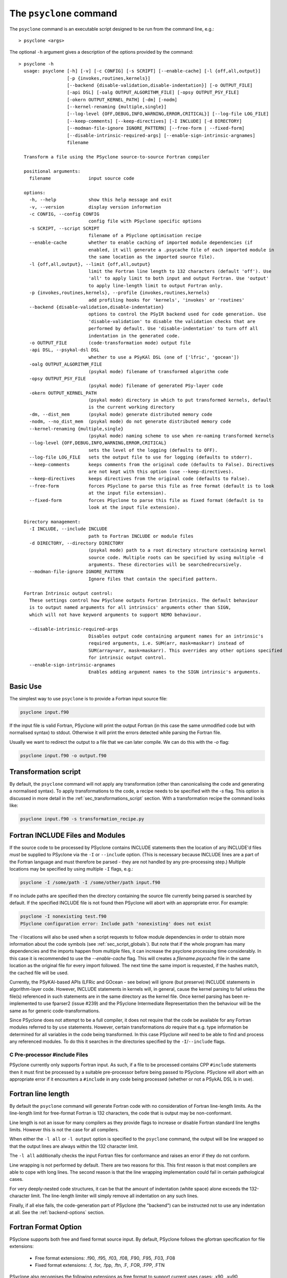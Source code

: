 .. -----------------------------------------------------------------------------
.. BSD 3-Clause License
..
.. Copyright (c) 2017-2025, Science and Technology Facilities Council.
.. All rights reserved.
..
.. Redistribution and use in source and binary forms, with or without
.. modification, are permitted provided that the following conditions are met:
..
.. * Redistributions of source code must retain the above copyright notice, this
..   list of conditions and the following disclaimer.
..
.. * Redistributions in binary form must reproduce the above copyright notice,
..   this list of conditions and the following disclaimer in the documentation
..   and/or other materials provided with the distribution.
..
.. * Neither the name of the copyright holder nor the names of its
..   contributors may be used to endorse or promote products derived from
..   this software without specific prior written permission.
..
.. THIS SOFTWARE IS PROVIDED BY THE COPYRIGHT HOLDERS AND CONTRIBUTORS
.. "AS IS" AND ANY EXPRESS OR IMPLIED WARRANTIES, INCLUDING, BUT NOT
.. LIMITED TO, THE IMPLIED WARRANTIES OF MERCHANTABILITY AND FITNESS
.. FOR A PARTICULAR PURPOSE ARE DISCLAIMED. IN NO EVENT SHALL THE
.. COPYRIGHT HOLDER OR CONTRIBUTORS BE LIABLE FOR ANY DIRECT, INDIRECT,
.. INCIDENTAL, SPECIAL, EXEMPLARY, OR CONSEQUENTIAL DAMAGES (INCLUDING,
.. BUT NOT LIMITED TO, PROCUREMENT OF SUBSTITUTE GOODS OR SERVICES;
.. LOSS OF USE, DATA, OR PROFITS; OR BUSINESS INTERRUPTION) HOWEVER
.. CAUSED AND ON ANY THEORY OF LIABILITY, WHETHER IN CONTRACT, STRICT
.. LIABILITY, OR TORT (INCLUDING NEGLIGENCE OR OTHERWISE) ARISING IN
.. ANY WAY OUT OF THE USE OF THIS SOFTWARE, EVEN IF ADVISED OF THE
.. POSSIBILITY OF SUCH DAMAGE.
.. -----------------------------------------------------------------------------
.. Written by R. W. Ford, A. R. Porter and S. Siso, STFC Daresbury Lab
.. Modified by I. Kavcic, Met Office

.. _psyclone_command:

The ``psyclone`` command
========================

The ``psyclone`` command is an executable script designed to be run from the
command line, e.g.:
::

  > psyclone <args>

The optional ``-h`` argument gives a description of the options provided
by the command:

.. parsed-literal::

  > psyclone -h
    usage: psyclone [-h] [-v] [-c CONFIG] [-s SCRIPT] [--enable-cache] [-l {off,all,output}]
                    [-p {invokes,routines,kernels}]
                    [--backend {disable-validation,disable-indentation}] [-o OUTPUT_FILE]
                    [-api DSL] [-oalg OUTPUT_ALGORITHM_FILE] [-opsy OUTPUT_PSY_FILE]
                    [-okern OUTPUT_KERNEL_PATH] [-dm] [-nodm]
                    [--kernel-renaming {multiple,single}]
                    [--log-level {OFF,DEBUG,INFO,WARNING,ERROR,CRITICAL}] [--log-file LOG_FILE]
                    [--keep-comments] [--keep-directives] [-I INCLUDE] [-d DIRECTORY]
                    [--modman-file-ignore IGNORE_PATTERN] [--free-form | --fixed-form]
                    [--disable-intrinsic-required-args] [--enable-sign-intrinsic-argnames]
                    filename

    Transform a file using the PSyclone source-to-source Fortran compiler

    positional arguments:
      filename              input source code

    options:
      -h, --help            show this help message and exit
      -v, --version         display version information
      -c CONFIG, --config CONFIG
                            config file with PSyclone specific options
      -s SCRIPT, --script SCRIPT
                            filename of a PSyclone optimisation recipe
      --enable-cache        whether to enable caching of imported module dependencies (if
                            enabled, it will generate a .psycache file of each imported module in
                            the same location as the imported source file).
      -l {off,all,output}, --limit {off,all,output}
                            limit the Fortran line length to 132 characters (default 'off'). Use
                            'all' to apply limit to both input and output Fortran. Use 'output'
                            to apply line-length limit to output Fortran only.
      -p {invokes,routines,kernels}, --profile {invokes,routines,kernels}
                            add profiling hooks for 'kernels', 'invokes' or 'routines'
      --backend {disable-validation,disable-indentation}
                            options to control the PSyIR backend used for code generation. Use
                            'disable-validation' to disable the validation checks that are
                            performed by default. Use 'disable-indentation' to turn off all
                            indentation in the generated code.
      -o OUTPUT_FILE        (code-transformation mode) output file
      -api DSL, --psykal-dsl DSL
                            whether to use a PSyKAl DSL (one of ['lfric', 'gocean'])
      -oalg OUTPUT_ALGORITHM_FILE
                            (psykal mode) filename of transformed algorithm code
      -opsy OUTPUT_PSY_FILE
                            (psykal mode) filename of generated PSy-layer code
      -okern OUTPUT_KERNEL_PATH
                            (psykal mode) directory in which to put transformed kernels, default
                            is the current working directory
      -dm, --dist_mem       (psykal mode) generate distributed memory code
      -nodm, --no_dist_mem  (psykal mode) do not generate distributed memory code
      --kernel-renaming {multiple,single}
                            (psykal mode) naming scheme to use when re-naming transformed kernels
      --log-level {OFF,DEBUG,INFO,WARNING,ERROR,CRITICAL}
                            sets the level of the logging (defaults to OFF).
      --log-file LOG_FILE   sets the output file to use for logging (defaults to stderr).
      --keep-comments       keeps comments from the original code (defaults to False). Directives
                            are not kept with this option (use --keep-directives).
      --keep-directives     keeps directives from the original code (defaults to False).
      --free-form           forces PSyclone to parse this file as free format (default is to look
                            at the input file extension).
      --fixed-form          forces PSyclone to parse this file as fixed format (default is to
                            look at the input file extension).

    Directory management:
      -I INCLUDE, --include INCLUDE
                            path to Fortran INCLUDE or module files
      -d DIRECTORY, --directory DIRECTORY
                            (psykal mode) path to a root directory structure containing kernel
                            source code. Multiple roots can be specified by using multiple -d
                            arguments. These directories will be searchedrecursively.
      --modman-file-ignore IGNORE_PATTERN
                            Ignore files that contain the specified pattern.

    Fortran Intrinsic output control:
      These settings control how PSyclone outputs Fortran Intrinsics. The default behaviour
      is to output named arguments for all intrinsics' arguments other than SIGN,
      which will not have keyword arguments to support NEMO behaviour.
    
      --disable-intrinsic-required-args
                            Disables output code containing argument names for an intrinsic's
                            required arguments, i.e. SUM(arr, mask=maskarr) instead of
                            SUM(array=arr, mask=maskarr). This overrides any other options specified
                            for intrinsic output control.
      --enable-sign-intrinsic-argnames
                            Enables adding argument names to the SIGN intrinsic's arguments.

Basic Use
---------

The simplest way to use ``psyclone`` is to provide a Fortran input source file:

.. code-block:: console

    psyclone input.f90

If the input file is valid Fortran, PSyclone will print the output Fortran
(in this case the same unmodified code but with normalised syntax) to stdout.
Otherwise it will print the errors detected while parsing the Fortran file.

Usually we want to redirect the output to a file that we can later
compile. We can do this with the `-o` flag:

.. code-block:: console

    psyclone input.f90 -o output.f90


Transformation script
---------------------

By default, the ``psyclone`` command will not apply any transformation (other
than canonicalising the code and generating a normalised syntax). To apply
transformations to the code, a recipe needs to be specified with the `-s` flag.
This option is discussed in more detail in the :ref:`sec_transformations_script`
section. With a transformation recipe the command looks like:

.. code-block:: console

    psyclone input.f90 -s transformation_recipe.py


Fortran INCLUDE Files and Modules
---------------------------------

If the source code to be processed by PSyclone contains INCLUDE statements
then the location of any INCLUDE'd files *must* be supplied to PSyclone via
the ``-I`` or ``--include`` option. (This is necessary because INCLUDE lines
are a part of the Fortran language and must therefore be parsed - they are not
handled by any pre-processing step.) Multiple locations may be specified by
using multiple ``-I`` flags, e.g.:

.. code-block:: console

    psyclone -I /some/path -I /some/other/path input.f90


If no include paths are specified then the directory containing the
source file currently being parsed is searched by default. If the
specified INCLUDE file is not found then PSyclone will abort with
an appropriate error. For example:

.. code-block:: console

    psyclone -I nonexisting test.f90
    PSyclone configuration error: Include path 'nonexisting' does not exist

The `-I` locations will also be used when a script requests to follow module
dependencies in order to obtain more information about the code symbols (see
:ref:`sec_script_globals`). But note that if the whole program has many
dependencies and the imports happen from multiple files, it can increase the
psyclone processing time considerably. In this case it is recommended to use
the `--enable-cache` flag. This will creates a `filename.psycache` file in the
same location as the original file for every import followed. The next time
the same import is requested, if the hashes match, the cached file will be used.

Currently, the PSyKAl-based APIs (LFRic and GOcean - see below) will ignore
(but preserve) INCLUDE statements in algorithm-layer code. However, INCLUDE
statements in kernels will, in general, cause the kernel parsing to fail
unless the file(s) referenced in such statements are in the same directory
as the kernel file. Once kernel parsing has been re-implemented to use
fparser2 (issue #239) and the PSyclone Intermediate Representation then the
behaviour will be the same as for generic code-transformations.

Since PSyclone does not attempt to be a full compiler, it does not require
that the code be available for any Fortran modules referred to by ``use``
statements. However, certain transformations *do* require that e.g. type
information be determined for all variables in the code being transformed.
In this case PSyclone *will* need to be able to find and process any
referenced modules. To do this it searches in the directories specified
by the ``-I``/``--include`` flags.

C Pre-processor #include Files
^^^^^^^^^^^^^^^^^^^^^^^^^^^^^^

PSyclone currently only supports Fortran input. As such, if a file to
be processed contains CPP ``#include`` statements then it must first be
processed by a suitable pre-processor before being passed to PSyclone.
PSyclone will abort with an appropriate error if it encounters a
``#include`` in any code being processed (whether or not a PSykAL DSL is
in use).

.. _fort_line_length:

Fortran line length
-------------------

By default the ``psyclone`` command will generate Fortran code with no
consideration of Fortran line-length limits. As the line-length limit
for free-format Fortran is 132 characters, the code that is output may
be non-conformant.

Line length is not an issue for many compilers as they provide flags to
increase or disable Fortran standard line lengths limits. However this is
not the case for all compilers.

When either the ``-l all`` or ``-l output`` option is specified to
the ``psyclone`` command, the output will be line wrapped so that the
output lines are always within the 132 character limit.

The ``-l all`` additionally checks the input Fortran files for conformance
and raises an error if they do not conform.

Line wrapping is not performed by default. There are two reasons for
this. This first reason is that most compilers are able to cope with
long lines. The second reason is that the line wrapping implementation
could fail in certain pathological cases.

For very deeply-nested code structures, it can be that the amount of
indentation (white space) alone exceeds the 132-character limit. The
line-length limiter will simply remove all indentation on any such lines.

Finally, if all else fails, the code-generation part of PSyclone (the
"backend") can be instructed not to use any indentation at all. See the
:ref:`backend-options` section.


.. _fortran_source_format:

Fortran Format Option
---------------------

PSyclone supports both free and fixed format source input. By default,
PSyclone follows the gfortran specification for file extensions:

    - Free format extensions: .f90, .f95, .f03, .f08, .F90, .F95, .F03, .F08
    - Fixed format extensions: .f, .for, .fpp, .ftn, .F, .FOR, .FPP, .FTN

PSyclone also recognises the following extensions as free format to support
current uses cases: .x90, .xu90

PSyclone also provides the ``--free-form`` and ``-fixed-form`` to override the
default behaviour, and will use the specified option over the file extension.

If the file extension is not one of the ones listed above, and neither of the
``--free-form`` or ``--fixed-form`` flags is used then PSyclone defaults to
assuming the input source is free form Fortran.


.. _backend-options:

Backend Options
---------------

The final code generated by PSyclone is created by passing the PSyIR
tree to one of the 'backends' (see :ref:`psyir-backends` in
the Developer Guide for more details). The ``--backend`` flag permits
a user to tune the behaviour of this code generation in the ways
described below.

Validation Checks
^^^^^^^^^^^^^^^^^

The option ``disable-validation`` turns off the
validation checks performed when doing code generation. By default,
such validation is enabled as it is only at code-generation time that
certain constraints can be checked (since PSyclone does not mandate
the order in which code transformations are applied).  Occasionally,
these validation checks may raise false positives (due to incomplete
implementations), at which point it is useful to be able to disable
them.  The default behaviour may be changed by adding the
``BACKEND_CHECKS_ENABLED`` entry to the
:ref:`configuration file <config-default-section>`. Any
command-line setting always takes precedence though. It is
recommended that validation only be disabled as a last resort and for
as few input source files as possible.

Code Indentation
^^^^^^^^^^^^^^^^

The ``--backend disable-indentation`` command-line
flag disables all indentation in the code generated by the backend.
By default, indentation is used to make the generated code human
readable. However, in certain compilers, this can interact
with the line-length limiter to produce code that cannot be compiled.
Disabling all indentation can solve this problem.
The default behaviour may be changed by adding the 
``BACKEND_INDENTATION_DISABLED`` entry in the PSyclone
:ref:`configuration file <config-default-section>`. Note that any
command-line setting always takes precedence.

Automatic Profiling Instrumentation
-----------------------------------

The ``--profile`` option allows the user to instruct PSyclone to automatically
insert profiling calls in addition to the code transformations specified in
the recipe.  This flag accepts the options: ``routines``, ``invokes`` and
``kernels``. PSyclone will insert profiling-start and -stop calls at the
beginning and end of each routine, PSy-layer invoke or PSy-layer kernel call,
respectively. The generated code must be linked against the PSyclone profiling
interface and the profiling tool itself. The application that calls the
PSyclone-generated code is responsible for initialising and finalising the
profiling library that is being used (if necessary). For more details on the use
of this profiling functionality please see the :ref:`profiling` section.


Using PSyclone for PSyKAL DSLs
------------------------------

In addition to the default code-transformation mode, ``psyclone`` can also
be used to process Fortran files that implement PSyKAL DSLs (see
:ref:`introduction_to_psykal`). To do this you can choose a DSL API
with the ``-api`` or ``--psykal-dsl`` flag.

The main difference is that, instead of providing a single file to process, for
PSyKAl DSLs PSyclone expects an algorithm-layer file that describes the high-level
view of an algorithm. PSyclone will use this algorithm file and the metadata of the
kernels that it calls to generate a PSy(Parallel System)-layer code that connects
the Algorithm layer to the Kernels. In this mode of operation, any supplied
transformation recipe is applied to the PSy-layer.

By default, the ``psyclone`` command for PSyKAl APIs will generate distributed
memory (DM) code (unless otherwise specified in the :ref:`configuration` file).
Alternatively, whether or not to generate DM code can be specified as an
argument to the ``psyclone`` command using the ``-dm``/``--dist_mem`` or
``-nodm``/``--no_dist_mem`` flags, respectively.
For exampe the following command will generate GOcean PSyKAl code with DM:

.. code-block:: console

    psyclone -api gocean -dm algorithm.f90


See :ref:`psyclone usage for PSyKAl <psykal_usage>` section for more information
about how to use PSyKAl DSLs.

PSyKAl file output
^^^^^^^^^^^^^^^^^^

By default the modified algorithm code and the generated PSy code are
output to the terminal. These can instead be output to files by using the
``-oalg <file>`` and ``-opsy <file>`` options, respectively. For example, the
following will output the generated PSy code to the file 'psy.f90' but
the algorithm code will be output to the terminal:

.. code-block:: console

    psyclone -opsy psy.f90 algorithm.f90

If PSyclone is being used to transform Kernels then the location to
write these to is specified using the ``-okern <directory>``
option. If this is not supplied then they are written to the current
working directory. By default, PSyclone will overwrite any kernel of
the same name in that directory. To change this behaviour, the user
can use the ``--no_kernel_clobber`` option. This causes PSyclone to
re-name any transformed kernel that would clash with any of those
already present in the output directory.

Algorithm files with no invokes
^^^^^^^^^^^^^^^^^^^^^^^^^^^^^^^

If ``psyclone`` is provided with a file that contains no
``invoke`` calls then the command outputs a warning to ``stdout`` and
copies the input file to ``stdout``, or to the specified algorithm
file (if the ``-oalg <file>`` option is used). No PSy code will be
output. If a file is specified using the ``-opsy <file>`` option this file
will not be created.

.. code-block:: bash

    > psyclone -opsy psy.f90 -oalg alg_new.f90 empty_alg.f90
    Warning: 'Algorithm Error: Algorithm file contains no invoke() calls: refusing to
    generate empty PSy code'

Kernel search directory
^^^^^^^^^^^^^^^^^^^^^^^

When an algorithm file is parsed, the parser looks for the associated
kernel files. The way in which this is done requires that any
user-defined kernel routine (as opposed to :ref:`psykal-built-ins`) called
within an invoke must have an explicit use statement. For example, the
following code gives an error:

.. code-block:: bash

    > cat no_use.f90
    program no_use
      call invoke(testkern_type(a,b,c,d,e))
    end program no_use
    > psyclone -api gocean no_use.f90
    "Parse Error: kernel call 'testkern_type' must either be named in a use statement or be a recognised built-in (one of '[]' for this API)"

(If the chosen API has any :ref:`psykal-built-ins` defined then
these will be listed within the ``[]`` in the above error message.) If the
name of the kernel is provided in a use statement then the parser will
look for a file with the same name as the module in the use
statement. In the example below, the parser will look for a file
called "testkern.f90" or "testkern.F90":

.. code-block:: bash

    > cat use.f90
    program use
      use testkern, only : testkern_type
      call invoke(testkern_type(a,b,c,d,e))
    end program use

Therefore, for PSyclone to find kernel files, the module name of a
kernel file must be the same as its filename. By default the parser
looks for the kernel file in the same directory as the algorithm
file. If this file is not found then an error is reported.

.. code-block:: bash

    > psyclone use.f90 
    Kernel file 'testkern.[fF]90' not found in <location>

The ``-d`` option can be used to tell ``psyclone`` where to look for
kernel files by supplying it with a directory. The execution will recurse
from the specified directory path to look for the required file. There
must be only one instance of the specified file within (or below) the
specified directory:

.. code-block:: bash

    > cd <PSYCLONEHOME>/src/psyclone
    > psyclone -d . use.f90 
    More than one match for kernel file 'testkern.[fF]90' found!
    > psyclone -d tests/test_files/lfric -api lfric use.f90 
    [code output]

.. note:: The ``-d`` option can be repeated to add as many search
    directories as is required, with the constraint that there must be
    only one instance of the specified file within (or below) the
    specified directories.

Transforming PSyKAl Kernels
^^^^^^^^^^^^^^^^^^^^^^^^^^^

When transforming kernels there are two use-cases to consider:

 1. a given kernel will be transformed only once and that version
    then used from multiple, different Invokes and Algorithms;
 2. a given kernel is used from multiple, different Invokes and
    Algorithms and is transformed differently, depending on the
    Invoke.

Whenever PSyclone is used to transform a kernel, the new kernel must
be re-named in order to avoid clashing with other possible calls to
the original. By default (``--kernel-renaming multiple``), PSyclone
generates a new, unique name for each kernel that is
transformed. Since PSyclone is run on one Algorithm file at a time, it
uses the chosen kernel output directory (``-okern``) to ensure that
names created by different invocations do not clash.  Therefore, when
building a single application, the same kernel output directory must
be used for each separate invocation of PSyclone.

Alternatively, in order to support use case 1, a user may specify
``--kernel-renaming single``: now, before transforming a kernel,
PSyclone will check the kernel output directory and if a transformed
version of that kernel is already present then that will be
used. Note, if the kernel file on disk does not match with what would
be generated then PSyclone will raise an exception.

Enabling the Logging Infrastructure
^^^^^^^^^^^^^^^^^^^^^^^^^^^^^^^^^^^

PSyclone supports logging which can provide additional information
on what is happening inside PSyclone. This logging will also
control the behaviour of any logging calls inside a user script.

Logging output can be controlled through the ``--log-level`` option.
By default, logging is set to ``OFF``, which means
no logging output will be produced. There are 5 other levels as
detailed in the ``psyclone -h`` information.

By default the output from the logging goes into stderr.
To control the logging output, PSyclone provides the
``--log-file`` option. If this is set, the logging output will instead
be directed to the provided file.

Keeping Comments and Directives
^^^^^^^^^^^^^^^^^^^^^^^^^^^^^^^

PSyclone can now keep comments and directives from the original code, with
some limitations:

  1. Comments that appear after all statements in a routine are not currently
     kept.
  2. Directives are kept as ``CodeBlock`` nodes in the PSyIR which means
     some transformations will be unavailable on regions containing these
     nodes. Also PSyclone will not know any details about these nodes
     (including that they contain directives) but this functionality will
     be improved over time.

Note that using the ``keep-comments`` option alone means that any comments
that PSyclone interprets as directives will be lost from the input.
